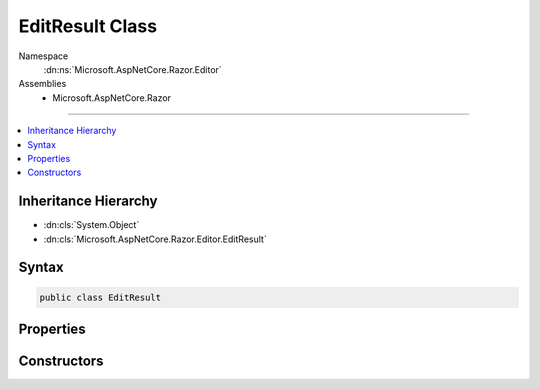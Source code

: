

EditResult Class
================





Namespace
    :dn:ns:`Microsoft.AspNetCore.Razor.Editor`
Assemblies
    * Microsoft.AspNetCore.Razor

----

.. contents::
   :local:



Inheritance Hierarchy
---------------------


* :dn:cls:`System.Object`
* :dn:cls:`Microsoft.AspNetCore.Razor.Editor.EditResult`








Syntax
------

.. code-block:: csharp

    public class EditResult








.. dn:class:: Microsoft.AspNetCore.Razor.Editor.EditResult
    :hidden:

.. dn:class:: Microsoft.AspNetCore.Razor.Editor.EditResult

Properties
----------

.. dn:class:: Microsoft.AspNetCore.Razor.Editor.EditResult
    :noindex:
    :hidden:

    
    .. dn:property:: Microsoft.AspNetCore.Razor.Editor.EditResult.EditedSpan
    
        
        :rtype: Microsoft.AspNetCore.Razor.Parser.SyntaxTree.SpanBuilder
    
        
        .. code-block:: csharp
    
            public SpanBuilder EditedSpan
            {
                get;
                set;
            }
    
    .. dn:property:: Microsoft.AspNetCore.Razor.Editor.EditResult.Result
    
        
        :rtype: Microsoft.AspNetCore.Razor.PartialParseResult
    
        
        .. code-block:: csharp
    
            public PartialParseResult Result
            {
                get;
                set;
            }
    

Constructors
------------

.. dn:class:: Microsoft.AspNetCore.Razor.Editor.EditResult
    :noindex:
    :hidden:

    
    .. dn:constructor:: Microsoft.AspNetCore.Razor.Editor.EditResult.EditResult(Microsoft.AspNetCore.Razor.PartialParseResult, Microsoft.AspNetCore.Razor.Parser.SyntaxTree.SpanBuilder)
    
        
    
        
        :type result: Microsoft.AspNetCore.Razor.PartialParseResult
    
        
        :type editedSpan: Microsoft.AspNetCore.Razor.Parser.SyntaxTree.SpanBuilder
    
        
        .. code-block:: csharp
    
            public EditResult(PartialParseResult result, SpanBuilder editedSpan)
    


